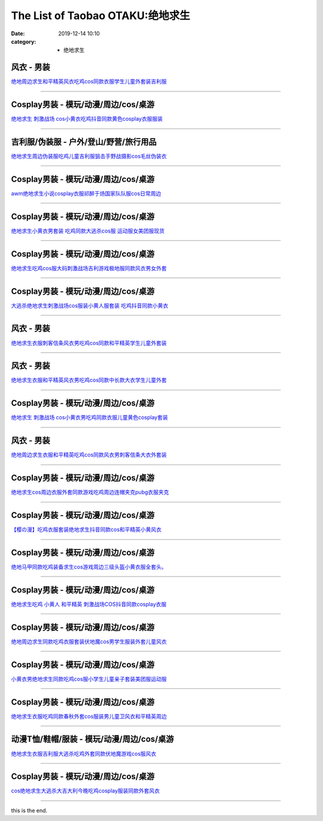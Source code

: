 The List of Taobao OTAKU:绝地求生
#################################

:date: 2019-12-14 10:10
:category: + 绝地求生

风衣 - 男装
==============

.. image:: https://img.alicdn.com/bao/uploaded/i1/2867637333/O1CN01KipqkW242YpMmzpWY_!!2867637333.jpg_300x300
   :alt: 绝地周边求生和平精英风衣吃鸡cos同款衣服学生儿童外套装吉利服

\ `绝地周边求生和平精英风衣吃鸡cos同款衣服学生儿童外套装吉利服 <//s.click.taobao.com/t?e=m%3D2%26s%3DhlqhpiGA0rocQipKwQzePOeEDrYVVa64lwnaF1WLQxlyINtkUhsv0Ng%2BHrSvUoWtUjTuFP33mm%2BbDNFqysmgm1%2BqIKQJ3JXRtMoTPL9YJHaTRAJy7E%2FdnkeSfk%2FNwBd41GPduzu4oNqJjTxylGNfYJYWZGNudXA%2BotYzDcQ4SzJrgjAxE6YN4vdyyq99pcKll%2B9MFuirkHjrYMjWHMghUWdvefvtgkwCIYULNg46oBA%3D&scm=null&pvid=100_11.182.84.53_21800_1391576316637951609&app_pvid=59590_11.23.90.162_479_1576316637948&ptl=floorId:2836;originalFloorId:2836;pvid:100_11.182.84.53_21800_1391576316637951609;app_pvid:59590_11.23.90.162_479_1576316637948&xId=jSfiZCz3iEqQM14Ak4o21lA6TvEQ52XIXzeVVhdDNK65uiZR3WFra2Vs1wJUr3qmGp3rWWDx8x0aqZYhMgUVwz&union_lens=lensId%3A0b175aa2_889e_16f03cb133b_6b18>`__

------------------------

Cosplay男装 - 模玩/动漫/周边/cos/桌游
======================================================

.. image:: https://img.alicdn.com/bao/uploaded/i2/66363113/O1CN01Gj9uAB1YrnTpblc1K_!!66363113.jpg_300x300
   :alt: 绝地求生 刺激战场 cos小黄衣吃鸡抖音同款黄色cosplay衣服服装

\ `绝地求生 刺激战场 cos小黄衣吃鸡抖音同款黄色cosplay衣服服装 <//s.click.taobao.com/t?e=m%3D2%26s%3DIpfvhWAhccYcQipKwQzePOeEDrYVVa64lwnaF1WLQxlyINtkUhsv0Ng%2BHrSvUoWtUjTuFP33mm%2BbDNFqysmgm1%2BqIKQJ3JXRtMoTPL9YJHaTRAJy7E%2FdnkeSfk%2FNwBd41GPduzu4oNoWn6Oa60OhTi2FL8ZS0AW6jB7r%2B0aDb9HA690f%2B0EVnpZo5cRiO21%2Fo87vysEk03Y1oAmrGUrfKrB76KjGHy1%2FxiXvDf8DaRs%3D&scm=null&pvid=100_11.182.84.53_21800_1391576316637951609&app_pvid=59590_11.23.90.162_479_1576316637948&ptl=floorId:2836;originalFloorId:2836;pvid:100_11.182.84.53_21800_1391576316637951609;app_pvid:59590_11.23.90.162_479_1576316637948&xId=PwN5TVxRZOIlY6rZCC1MI45RjU0H1zkXWZhKEzJvMp567guq0dAbIuD3NE896XTYglx9xfAKAyb37feK8Xw3sB&union_lens=lensId%3A0b175aa2_889e_16f03cb133b_6b19>`__

------------------------

吉利服/伪装服 - 户外/登山/野营/旅行用品
==============================================

.. image:: https://img.alicdn.com/bao/uploaded/i2/294488974/O1CN01z5AgcE2GA8rrbNBVD_!!2-item_pic.png_300x300
   :alt: 绝地求生周边伪装服吃鸡儿童吉利服狙击手野战摄影cos毛丝伪装衣

\ `绝地求生周边伪装服吃鸡儿童吉利服狙击手野战摄影cos毛丝伪装衣 <//s.click.taobao.com/t?e=m%3D2%26s%3DwGEClnPTJXYcQipKwQzePOeEDrYVVa64r4ll3HtqqoxyINtkUhsv0Ng%2BHrSvUoWtUjTuFP33mm%2BbDNFqysmgm1%2BqIKQJ3JXRtMoTPL9YJHaTRAJy7E%2FdnkeSfk%2FNwBd41GPduzu4oNpA2EvH7oc6AMikptKbs5cPC2TKqEFvn7i1ezIf87pSBC0JfZhIq3yPOOHHZuk6HkneWS1jNIgO%2FbAbumamDZbth%2BeYaXe0B6o%3D&scm=null&pvid=100_11.182.84.53_21800_1391576316637951609&app_pvid=59590_11.23.90.162_479_1576316637948&ptl=floorId:2836;originalFloorId:2836;pvid:100_11.182.84.53_21800_1391576316637951609;app_pvid:59590_11.23.90.162_479_1576316637948&xId=8tyR3GHaHq5CxaVwkzVSMqRWXXdTlUBJpx1tLz3JwanU47U7asZBxThIqW64XxcVhkUuNpe3QlUjXnljLIAscj&union_lens=lensId%3A0b175aa2_889e_16f03cb133b_6b1a>`__

------------------------

Cosplay男装 - 模玩/动漫/周边/cos/桌游
======================================================

.. image:: https://img.alicdn.com/bao/uploaded/i1/4173667024/O1CN01kkgngz21l2XeMQevG_!!4173667024.jpg_300x300
   :alt: awm绝地求生小说cosplay衣服祁醉于炀国家队队服cos日常周边

\ `awm绝地求生小说cosplay衣服祁醉于炀国家队队服cos日常周边 <//s.click.taobao.com/t?e=m%3D2%26s%3DDqVzstVXhsocQipKwQzePOeEDrYVVa64lwnaF1WLQxlyINtkUhsv0Ng%2BHrSvUoWtUjTuFP33mm%2BbDNFqysmgm1%2BqIKQJ3JXRtMoTPL9YJHaTRAJy7E%2FdnkeSfk%2FNwBd41GPduzu4oNqptOagYfFcssi3eekA5n4HotYzDcQ4SzJ6LYHezV0cv9zqaScLeXrYsBip3gOhTXxVL5OodRkYmzF5uzLQi25QuwIPtUMFXLeiZ%2BQMlGz6FQ%3D%3D&scm=null&pvid=100_11.182.84.53_21800_1391576316637951609&app_pvid=59590_11.23.90.162_479_1576316637948&ptl=floorId:2836;originalFloorId:2836;pvid:100_11.182.84.53_21800_1391576316637951609;app_pvid:59590_11.23.90.162_479_1576316637948&xId=OC1GRIezXnQsTyLXNRlgsvT8s0LRQPR2c69iqILonZTHd8BICptBGwLScCHIGYXMMbuAuvYpPufi9v6JAhcR1Z&union_lens=lensId%3A0b175aa2_889e_16f03cb133b_6b1b>`__

------------------------

Cosplay男装 - 模玩/动漫/周边/cos/桌游
======================================================

.. image:: https://img.alicdn.com/bao/uploaded/i2/384463423/O1CN01JBb0ba1b9mIB3ir5K_!!0-item_pic.jpg_300x300
   :alt: 绝地求生小黄衣男套装 吃鸡同款大逃杀cos服 运动服女美团服现货

\ `绝地求生小黄衣男套装 吃鸡同款大逃杀cos服 运动服女美团服现货 <//s.click.taobao.com/t?e=m%3D2%26s%3Dc6Ui7rD2B0ccQipKwQzePOeEDrYVVa64lwnaF1WLQxlyINtkUhsv0Ng%2BHrSvUoWtUjTuFP33mm%2BbDNFqysmgm1%2BqIKQJ3JXRtMoTPL9YJHaTRAJy7E%2FdnkeSfk%2FNwBd41GPduzu4oNqAsMxy7OG55mmOD3CYSk0DC2TKqEFvn7gehppSckYlU3zssKnEo6UDRLTQP1pXpm0xebsy0ItuULsCD7VDBVy3omfkDJRs%2BhU%3D&scm=null&pvid=100_11.182.84.53_21800_1391576316637951609&app_pvid=59590_11.23.90.162_479_1576316637948&ptl=floorId:2836;originalFloorId:2836;pvid:100_11.182.84.53_21800_1391576316637951609;app_pvid:59590_11.23.90.162_479_1576316637948&xId=WDsA6reEuZ23Lx1yQYyZXXiW3OaXo5tvfhxapLAY2jpE7rOcuHqxywA0ZsOALdpq30XMTck6kUlKPDeGdbU1lD&union_lens=lensId%3A0b175aa2_889e_16f03cb133b_6b1c>`__

------------------------

Cosplay男装 - 模玩/动漫/周边/cos/桌游
======================================================

.. image:: https://img.alicdn.com/bao/uploaded/i1/3160643568/O1CN01CRWSgH1cEBeV6UzFJ_!!3160643568.jpg_300x300
   :alt: 绝地求生吃鸡cos服大码刺激战场吉利游戏极地服同款风衣男女外套

\ `绝地求生吃鸡cos服大码刺激战场吉利游戏极地服同款风衣男女外套 <//s.click.taobao.com/t?e=m%3D2%26s%3D%2FBBQdVgWT6wcQipKwQzePOeEDrYVVa64lwnaF1WLQxlyINtkUhsv0Ng%2BHrSvUoWtUjTuFP33mm%2BbDNFqysmgm1%2BqIKQJ3JXRtMoTPL9YJHaTRAJy7E%2FdnkeSfk%2FNwBd41GPduzu4oNr1d4jUjwf8tSwKMn57nxYLotYzDcQ4SzIk3ajAyOG5%2FNanXLwJqacaTM3yeDIewJo1oAmrGUrfKrB76KjGHy1%2FxiXvDf8DaRs%3D&scm=null&pvid=100_11.182.84.53_21800_1391576316637951609&app_pvid=59590_11.23.90.162_479_1576316637948&ptl=floorId:2836;originalFloorId:2836;pvid:100_11.182.84.53_21800_1391576316637951609;app_pvid:59590_11.23.90.162_479_1576316637948&xId=5kwfKMpMMYZcFSkrW6ROFNG2s7eRM3HjieQKDv0EWlj6pTbT1ekXUbqtQnMPVDwLJ4tBBzuU4rpWSlW8Q9iCFb&union_lens=lensId%3A0b175aa2_889e_16f03cb133b_6b1d>`__

------------------------

Cosplay男装 - 模玩/动漫/周边/cos/桌游
======================================================

.. image:: https://img.alicdn.com/bao/uploaded/i4/411580637/O1CN01Oed1EQ1GZmp1t5PsY_!!411580637.jpg_300x300
   :alt: 大逃杀绝地求生刺激战场cos服装小黄人服套装 吃鸡抖音同款小黄衣

\ `大逃杀绝地求生刺激战场cos服装小黄人服套装 吃鸡抖音同款小黄衣 <//s.click.taobao.com/t?e=m%3D2%26s%3DabP59AtxFd4cQipKwQzePOeEDrYVVa64lwnaF1WLQxlyINtkUhsv0Ng%2BHrSvUoWtUjTuFP33mm%2BbDNFqysmgm1%2BqIKQJ3JXRtMoTPL9YJHaTRAJy7E%2FdnkeSfk%2FNwBd41GPduzu4oNrPTf8%2BH2dJBeJhC2xM%2BEiOC2TKqEFvn7inXTIMRtDNDsWYvGYwbSy9LvUyPMc5nLzydp2ed64R3wJXHfi3MFiexg5p7bh%2BFbQ%3D&scm=null&pvid=100_11.182.84.53_21800_1391576316637951609&app_pvid=59590_11.23.90.162_479_1576316637948&ptl=floorId:2836;originalFloorId:2836;pvid:100_11.182.84.53_21800_1391576316637951609;app_pvid:59590_11.23.90.162_479_1576316637948&xId=nvBE0JqCDtfgSmSS4YvlIBq7bqSrfHJIPDA4hqRHfyMBwOPwSNj6hySHykn4F9X1lOVUBNkDg1zqavfNBWr0VH&union_lens=lensId%3A0b175aa2_889e_16f03cb133b_6b1e>`__

------------------------

风衣 - 男装
==============

.. image:: https://img.alicdn.com/bao/uploaded/i2/1702803736/O1CN011dT8A17TWv0joDI_!!1702803736.jpg_300x300
   :alt: 绝地求生衣服刺客信条风衣男吃鸡cos同款和平精英学生儿童外套装

\ `绝地求生衣服刺客信条风衣男吃鸡cos同款和平精英学生儿童外套装 <//s.click.taobao.com/t?e=m%3D2%26s%3D3DcEs8ekvx8cQipKwQzePOeEDrYVVa64lwnaF1WLQxlyINtkUhsv0Ng%2BHrSvUoWtUjTuFP33mm%2BbDNFqysmgm1%2BqIKQJ3JXRtMoTPL9YJHaTRAJy7E%2FdnkeSfk%2FNwBd41GPduzu4oNp6lvKKjWK%2F0%2BvDq4kw4Um1otYzDcQ4SzJrgjAxE6YN4vdyyq99pcKlZaPVYMwAcEV4X%2FcDmJcEBWdvefvtgkwCIYULNg46oBA%3D&scm=null&pvid=100_11.182.84.53_21800_1391576316637951609&app_pvid=59590_11.23.90.162_479_1576316637948&ptl=floorId:2836;originalFloorId:2836;pvid:100_11.182.84.53_21800_1391576316637951609;app_pvid:59590_11.23.90.162_479_1576316637948&xId=np5SUNdRMp9Gk2roQL04AYg52l6L9kfekPzW4yntyGnnWGf5kCobG0q44eyElAdV1gSJGrlj7FGdu5C5WyzBHr&union_lens=lensId%3A0b175aa2_889e_16f03cb133b_6b1f>`__

------------------------

风衣 - 男装
==============

.. image:: https://img.alicdn.com/bao/uploaded/i1/1884184226/O1CN011h5YEOjN2PQ03XS_!!1884184226.jpg_300x300
   :alt: 绝地求生衣服和平精英风衣男吃鸡cos同款中长款大衣学生儿童外套

\ `绝地求生衣服和平精英风衣男吃鸡cos同款中长款大衣学生儿童外套 <//s.click.taobao.com/t?e=m%3D2%26s%3D7en4dRBoA94cQipKwQzePOeEDrYVVa64lwnaF1WLQxlyINtkUhsv0Ng%2BHrSvUoWtUjTuFP33mm%2BbDNFqysmgm1%2BqIKQJ3JXRtMoTPL9YJHaTRAJy7E%2FdnkeSfk%2FNwBd41GPduzu4oNomkd00ng58R2D6Bn2OgPPYotYzDcQ4SzJrgjAxE6YN4vdyyq99pcKlQwx0OLo0vtOpm2MaUK0Ec2dvefvtgkwCIYULNg46oBA%3D&scm=null&pvid=100_11.182.84.53_21800_1391576316637951609&app_pvid=59590_11.23.90.162_479_1576316637948&ptl=floorId:2836;originalFloorId:2836;pvid:100_11.182.84.53_21800_1391576316637951609;app_pvid:59590_11.23.90.162_479_1576316637948&xId=XcspPJKaM1NWwCrMXBSV1qkOG4tibaN8paQ84MrZgk4Ij3Egv27v5nIUxS6DWKSiK6OPHGw1YUiKSKTperDpbh&union_lens=lensId%3A0b175aa2_889e_16f03cb133b_6b20>`__

------------------------

Cosplay男装 - 模玩/动漫/周边/cos/桌游
======================================================

.. image:: https://img.alicdn.com/bao/uploaded/i3/3311849596/O1CN01Pb4nWN2Kl1ADepeuU_!!3311849596.jpg_300x300
   :alt: 绝地求生 刺激战场 cos小黄衣男吃鸡同款衣服儿童黄色cosplay套装

\ `绝地求生 刺激战场 cos小黄衣男吃鸡同款衣服儿童黄色cosplay套装 <//s.click.taobao.com/t?e=m%3D2%26s%3DrbE5xh5fiKwcQipKwQzePOeEDrYVVa64lwnaF1WLQxlyINtkUhsv0Ng%2BHrSvUoWtUjTuFP33mm%2BbDNFqysmgm1%2BqIKQJ3JXRtMoTPL9YJHaTRAJy7E%2FdnkeSfk%2FNwBd41GPduzu4oNrIpramjuHCWgSVdqkE%2FSqEotYzDcQ4SzJrgjAxE6YN4vdyyq99pcKlsPELPf3H2T9vsPL5ZL9YZ2dvefvtgkwCIYULNg46oBA%3D&scm=null&pvid=100_11.182.84.53_21800_1391576316637951609&app_pvid=59590_11.23.90.162_479_1576316637948&ptl=floorId:2836;originalFloorId:2836;pvid:100_11.182.84.53_21800_1391576316637951609;app_pvid:59590_11.23.90.162_479_1576316637948&xId=9WHGvXq5pShWivzxQjcRFD2aYyV78MwEGrAJjalX3LFftvurhEeVTSUTpHA1m5scIVmHYvPF5zzsHLFplyZ8PS&union_lens=lensId%3A0b175aa2_889e_16f03cb133b_6b21>`__

------------------------

风衣 - 男装
==============

.. image:: https://img.alicdn.com/bao/uploaded/i1/2867637333/O1CN01242YoEazQ9X1Shc_!!2867637333.jpg_300x300
   :alt: 绝地周边求生衣服和平精英吃鸡cos同款风衣男刺客信条大衣外套装

\ `绝地周边求生衣服和平精英吃鸡cos同款风衣男刺客信条大衣外套装 <//s.click.taobao.com/t?e=m%3D2%26s%3D3YjFlJQEXegcQipKwQzePOeEDrYVVa64lwnaF1WLQxlyINtkUhsv0Ng%2BHrSvUoWtUjTuFP33mm%2BbDNFqysmgm1%2BqIKQJ3JXRtMoTPL9YJHaTRAJy7E%2FdnkeSfk%2FNwBd41GPduzu4oNqJjTxylGNfYJYWZGNudXA%2BotYzDcQ4SzJrgjAxE6YN4vdyyq99pcKlqb%2F9k0cDPovWu%2F3MoUd6CmdvefvtgkwCIYULNg46oBA%3D&scm=null&pvid=100_11.182.84.53_21800_1391576316637951609&app_pvid=59590_11.23.90.162_479_1576316637948&ptl=floorId:2836;originalFloorId:2836;pvid:100_11.182.84.53_21800_1391576316637951609;app_pvid:59590_11.23.90.162_479_1576316637948&xId=2V5tEr1nD8VlThwm9gkwltHmxANh9K7QYdSZ2g1iLPYh2Dt4NKl8lI1MR3OujToH9Qv039yHl4hC7bFcJu8QZ6&union_lens=lensId%3A0b175aa2_889e_16f03cb133b_6b22>`__

------------------------

Cosplay男装 - 模玩/动漫/周边/cos/桌游
======================================================

.. image:: https://img.alicdn.com/bao/uploaded/i3/96871441/TB2dxXHjvuSBuNkHFqDXXXfhVXa_!!96871441.jpg_300x300
   :alt: 绝地求生cos周边衣服外套同款游戏吃鸡周边连帽夹克pubg衣服夹克

\ `绝地求生cos周边衣服外套同款游戏吃鸡周边连帽夹克pubg衣服夹克 <//s.click.taobao.com/t?e=m%3D2%26s%3DVuEw931SJTUcQipKwQzePOeEDrYVVa64lwnaF1WLQxlyINtkUhsv0Ng%2BHrSvUoWtUjTuFP33mm%2BbDNFqysmgm1%2BqIKQJ3JXRtMoTPL9YJHaTRAJy7E%2FdnkeSfk%2FNwBd41GPduzu4oNpn4bxglGTacVSn7l%2FLgph3jB7r%2B0aDb9GM3h%2FwNLE3G8N4qtcsQpArh6UZKKbJ8zawG7pmpg2W7YfnmGl3tAeq&scm=null&pvid=100_11.182.84.53_21800_1391576316637951609&app_pvid=59590_11.23.90.162_479_1576316637948&ptl=floorId:2836;originalFloorId:2836;pvid:100_11.182.84.53_21800_1391576316637951609;app_pvid:59590_11.23.90.162_479_1576316637948&xId=yhi5nLhSGNSYFRJFsDe5kKduVJpjHBiMo9GmAe005hgfXwm0YsGU5jOUFyO1gAEZqZVZwhYQsGowbUkwPa2k59&union_lens=lensId%3A0b175aa2_889e_16f03cb133b_6b23>`__

------------------------

Cosplay男装 - 模玩/动漫/周边/cos/桌游
======================================================

.. image:: https://img.alicdn.com/bao/uploaded/i1/139279886/O1CN01DVxeCh2Mtpz9cMiLh_!!139279886.jpg_300x300
   :alt: 【樱の漫】吃鸡衣服套装绝地求生抖音同款cos和平精英小黄风衣

\ `【樱の漫】吃鸡衣服套装绝地求生抖音同款cos和平精英小黄风衣 <//s.click.taobao.com/t?e=m%3D2%26s%3Dk9hhEeKakyscQipKwQzePOeEDrYVVa64lwnaF1WLQxlyINtkUhsv0Ng%2BHrSvUoWtUjTuFP33mm%2BbDNFqysmgm1%2BqIKQJ3JXRtMoTPL9YJHaTRAJy7E%2FdnkeSfk%2FNwBd41GPduzu4oNpSehcLuEnCEkwfQPCCM4evC2TKqEFvn7i1ezIf87pSBC0JfZhIq3yPjidK10UN8baIRze890YQN7AbumamDZbth%2BeYaXe0B6o%3D&scm=null&pvid=100_11.182.84.53_21800_1391576316637951609&app_pvid=59590_11.23.90.162_479_1576316637948&ptl=floorId:2836;originalFloorId:2836;pvid:100_11.182.84.53_21800_1391576316637951609;app_pvid:59590_11.23.90.162_479_1576316637948&xId=dbwxqUl3iAwyDT80EEPdhZJfjqi9gYaGBsbk7uDYWZPDCDbWBWK4NeQWwnsrI81MBVxSk8eIywUyuvDekxohSU&union_lens=lensId%3A0b175aa2_889e_16f03cb133b_6b24>`__

------------------------

Cosplay男装 - 模玩/动漫/周边/cos/桌游
======================================================

.. image:: https://img.alicdn.com/bao/uploaded/i3/2200538817663/O1CN01evoAA426ThXB4el9a_!!2200538817663.jpg_300x300
   :alt: 绝地马甲同款吃鸡装备求生cos游戏周边三级头盔小黄衣服全套头。

\ `绝地马甲同款吃鸡装备求生cos游戏周边三级头盔小黄衣服全套头。 <//s.click.taobao.com/t?e=m%3D2%26s%3DMo6yScx1QA0cQipKwQzePOeEDrYVVa64lwnaF1WLQxlyINtkUhsv0Ng%2BHrSvUoWtUjTuFP33mm%2BbDNFqysmgm1%2BqIKQJ3JXRtMoTPL9YJHaTRAJy7E%2FdnkeSfk%2FNwBd41GPduzu4oNomyt3wsDoPjGRY20UfPC6POemaFM5tHHZ4CTHdso7N%2BxINECFosrZXNJKPDGoQ%2B3JJAhubbqX3Z2Ahzz2m%2BqcqcSpj5qSCmbA%3D&scm=null&pvid=100_11.182.84.53_21800_1391576316637951609&app_pvid=59590_11.23.90.162_479_1576316637948&ptl=floorId:2836;originalFloorId:2836;pvid:100_11.182.84.53_21800_1391576316637951609;app_pvid:59590_11.23.90.162_479_1576316637948&xId=9DUZCf4vqBfdT6x7AeSXR8qmxc62BU3o1PMgzI5Du8zulfYd52CCdJtUos2MLqM0dW2TnFhowMbtGFAS6faswk&union_lens=lensId%3A0b175aa2_889e_16f03cb133b_6b25>`__

------------------------

Cosplay男装 - 模玩/动漫/周边/cos/桌游
======================================================

.. image:: https://img.alicdn.com/bao/uploaded/i4/3173525215/O1CN01y6WUTy1oOW1QdOBgI_!!0-item_pic.jpg_300x300
   :alt: 绝地求生吃鸡 小黄人 和平精英 刺激战场COS抖音同款cosplay衣服

\ `绝地求生吃鸡 小黄人 和平精英 刺激战场COS抖音同款cosplay衣服 <//s.click.taobao.com/t?e=m%3D2%26s%3D1p5a8j1QHZQcQipKwQzePOeEDrYVVa64r4ll3HtqqoxyINtkUhsv0Ng%2BHrSvUoWtUjTuFP33mm%2BbDNFqysmgm1%2BqIKQJ3JXRtMoTPL9YJHaTRAJy7E%2FdnkeSfk%2FNwBd41GPduzu4oNpAaiPRnVIO1Ca%2BHy7KnLeAotYzDcQ4SzJrgjAxE6YN4vdyyq99pcKl5j4HC7rGWKLZNMHLyj%2BQKmdvefvtgkwCIYULNg46oBA%3D&scm=null&pvid=100_11.182.84.53_21800_1391576316637951609&app_pvid=59590_11.23.90.162_479_1576316637948&ptl=floorId:2836;originalFloorId:2836;pvid:100_11.182.84.53_21800_1391576316637951609;app_pvid:59590_11.23.90.162_479_1576316637948&xId=JCXWrZyhssQwQBasLxWOsFFjEU2rqvni0CEIb21H7QizAJwX4q1NPocda7Oh0GxHcEUbfQknU8b8bdjxIslWFg&union_lens=lensId%3A0b175aa2_889e_16f03cb133b_6b26>`__

------------------------

Cosplay男装 - 模玩/动漫/周边/cos/桌游
======================================================

.. image:: https://img.alicdn.com/bao/uploaded/i1/882494193/O1CN01CGzFUP1gqRGFTLXgD_!!882494193.jpg_300x300
   :alt: 绝地周边求生同款吃鸡衣服套装伏地魔cos男学生服装外套儿童风衣

\ `绝地周边求生同款吃鸡衣服套装伏地魔cos男学生服装外套儿童风衣 <//s.click.taobao.com/t?e=m%3D2%26s%3DyOPQRUQkvugcQipKwQzePOeEDrYVVa64lwnaF1WLQxlyINtkUhsv0Ng%2BHrSvUoWtUjTuFP33mm%2BbDNFqysmgm1%2BqIKQJ3JXRtMoTPL9YJHaTRAJy7E%2FdnkeSfk%2FNwBd41GPduzu4oNqsrWNWmUD9XYTethAe5PmbC2TKqEFvn7gehppSckYlUxHchnt2%2F3fcw%2FwGTZE2U1Axebsy0ItuULsCD7VDBVy3omfkDJRs%2BhU%3D&scm=null&pvid=100_11.182.84.53_21800_1391576316637951609&app_pvid=59590_11.23.90.162_479_1576316637948&ptl=floorId:2836;originalFloorId:2836;pvid:100_11.182.84.53_21800_1391576316637951609;app_pvid:59590_11.23.90.162_479_1576316637948&xId=8a9NvXkb93dz47ceFNrqyiEZUuegeMG3aywbJ7CHxFFeRhwHLlLaMpEgxegpUfyFQi9TKN8S9C4udmfA1Aup0d&union_lens=lensId%3A0b175aa2_889e_16f03cb133b_6b27>`__

------------------------

Cosplay男装 - 模玩/动漫/周边/cos/桌游
======================================================

.. image:: https://img.alicdn.com/bao/uploaded/i1/3026217037/O1CN01ZMv7gn21qzehw6zqT_!!3026217037.jpg_300x300
   :alt: 小黄衣男绝地求生同款吃鸡cos服小学生儿童亲子套装美团服运动服

\ `小黄衣男绝地求生同款吃鸡cos服小学生儿童亲子套装美团服运动服 <//s.click.taobao.com/t?e=m%3D2%26s%3D3S%2FE3FPk0A8cQipKwQzePOeEDrYVVa64r4ll3HtqqoxyINtkUhsv0Ng%2BHrSvUoWtUjTuFP33mm%2BbDNFqysmgm1%2BqIKQJ3JXRtMoTPL9YJHaTRAJy7E%2FdnkeSfk%2FNwBd41GPduzu4oNrpg9CUvrD2qlZv0Zs3lVftotYzDcQ4SzIk3ajAyOG5%2FOvqY10k2u%2B384qTnaW5IMk1oAmrGUrfKrB76KjGHy1%2FxiXvDf8DaRs%3D&scm=null&pvid=100_11.182.84.53_21800_1391576316637951609&app_pvid=59590_11.23.90.162_479_1576316637948&ptl=floorId:2836;originalFloorId:2836;pvid:100_11.182.84.53_21800_1391576316637951609;app_pvid:59590_11.23.90.162_479_1576316637948&xId=sjT5E1KVZjTTNCQd6pWUrNsLpDcqIrUZrEZIddn2Yfr5Da7yzYQoD5bKXhYqf2BQ3bxLvNjZwhUvBu1PxAxeLP&union_lens=lensId%3A0b175aa2_889e_16f03cb133b_6b28>`__

------------------------

Cosplay男装 - 模玩/动漫/周边/cos/桌游
======================================================

.. image:: https://img.alicdn.com/bao/uploaded/i3/39378480/O1CN01DwdBte2CVtC4BvEKt_!!39378480.jpg_300x300
   :alt: 绝地求生衣服吃鸡同款春秋外套cos服装男儿童卫风衣和平精英周边

\ `绝地求生衣服吃鸡同款春秋外套cos服装男儿童卫风衣和平精英周边 <//s.click.taobao.com/t?e=m%3D2%26s%3DWBP%2FcCfGNtQcQipKwQzePOeEDrYVVa64lwnaF1WLQxlyINtkUhsv0Ng%2BHrSvUoWtUjTuFP33mm%2BbDNFqysmgm1%2BqIKQJ3JXRtMoTPL9YJHaTRAJy7E%2FdnkeSfk%2FNwBd41GPduzu4oNo8yMUxa3iqy5GIsDJXJravjB7r%2B0aDb9HSDi3thlJxlgGHn9o6yqN6s9JUQ8WRxhsaIxWX%2BoWwN2FPWxrzhXeaL33lFJev%2B6Q%3D&scm=null&pvid=100_11.182.84.53_21800_1391576316637951609&app_pvid=59590_11.23.90.162_479_1576316637948&ptl=floorId:2836;originalFloorId:2836;pvid:100_11.182.84.53_21800_1391576316637951609;app_pvid:59590_11.23.90.162_479_1576316637948&xId=9PwNPPnflN4KYpKPE28ron8MVX8WhuHSOfFOQn7hEg4E3E5uHwJX8QD6xQTjj82OELTkOFUKZUi9ZKVxnutbbI&union_lens=lensId%3A0b175aa2_889e_16f03cb133b_6b29>`__

------------------------

动漫T恤/鞋帽/服装 - 模玩/动漫/周边/cos/桌游
========================================================

.. image:: https://img.alicdn.com/bao/uploaded/i4/2206458661687/O1CN01VoxZ0t1OKgj8XuYU4_!!2206458661687.jpg_300x300
   :alt: 绝地求生衣服吉利服大逃杀吃鸡外套同款伏地魔游戏cos服风衣

\ `绝地求生衣服吉利服大逃杀吃鸡外套同款伏地魔游戏cos服风衣 <//s.click.taobao.com/t?e=m%3D2%26s%3DMpQ%2B3hRr9E4cQipKwQzePOeEDrYVVa64lwnaF1WLQxlyINtkUhsv0Ng%2BHrSvUoWtUjTuFP33mm%2BbDNFqysmgm1%2BqIKQJ3JXRtMoTPL9YJHaTRAJy7E%2FdnkeSfk%2FNwBd41GPduzu4oNq8JhuVYXYU9P1bkWp0PT8ZOemaFM5tHHYxZyjQcbVDhcnjRDTsxzJ6hR%2BFccReg5fd5tKSN2ZP%2FmFPWxrzhXeaL33lFJev%2B6Q%3D&scm=null&pvid=100_11.182.84.53_21800_1391576316637951609&app_pvid=59590_11.23.90.162_479_1576316637948&ptl=floorId:2836;originalFloorId:2836;pvid:100_11.182.84.53_21800_1391576316637951609;app_pvid:59590_11.23.90.162_479_1576316637948&xId=AoWlaut2gCfrlAhqUUOoHkDlU64NtzH3zCxLWOod5Kbu617AOPvv6q0ovXxAWzVZrxgCeNC9m94IgbHaCNNxf9&union_lens=lensId%3A0b175aa2_889e_16f03cb133b_6b2a>`__

------------------------

Cosplay男装 - 模玩/动漫/周边/cos/桌游
======================================================

.. image:: https://img.alicdn.com/bao/uploaded/i1/771426704/O1CN01CngdnN1zOTnObGsaK_!!0-item_pic.jpg_300x300
   :alt: cos绝地求生大逃杀大吉大利今晚吃鸡cosplay服装同款外套风衣

\ `cos绝地求生大逃杀大吉大利今晚吃鸡cosplay服装同款外套风衣 <//s.click.taobao.com/t?e=m%3D2%26s%3DR%2BP3wPvXzwQcQipKwQzePOeEDrYVVa64lwnaF1WLQxlyINtkUhsv0Ng%2BHrSvUoWtUjTuFP33mm%2BbDNFqysmgm1%2BqIKQJ3JXRtMoTPL9YJHaTRAJy7E%2FdnkeSfk%2FNwBd41GPduzu4oNooygDeZwQsdFHXrRpJiHyaC2TKqEFvn7i1ezIf87pSBC0JfZhIq3yPzWsfTcnZxFicOmM%2BSDfTtbAbumamDZbth%2BeYaXe0B6o%3D&scm=null&pvid=100_11.182.84.53_21800_1391576316637951609&app_pvid=59590_11.23.90.162_479_1576316637948&ptl=floorId:2836;originalFloorId:2836;pvid:100_11.182.84.53_21800_1391576316637951609;app_pvid:59590_11.23.90.162_479_1576316637948&xId=fZSSsA7THe8zdZhILILqHvlgPbXDmgVaePrh748SXfQHVVwTvbxI0dp9IfPllYQr1p46LfF8WLahFfywGb1fnm&union_lens=lensId%3A0b175aa2_889e_16f03cb133c_6b2b>`__

------------------------

this is the end.